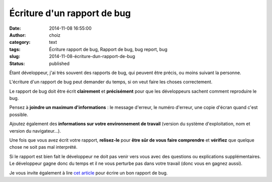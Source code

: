 Écriture d'un rapport de bug
############################
:date: 2014-11-08 16:55:00
:author: choiz
:category: text
:tags: Écriture rapport de bug, Rapport de bug, bug report, bug
:slug: 2014-11-08-écriture-dun-rapport-de-bug
:status: published

Étant développeur, j'ai très souvent des rapports de bug, qui peuvent être
précis, ou moins suivant la personne.

L'écriture d'un rapport de bug peut demander du temps, si on veut faire les
choses correctement.

Le rapport de bug doit être écrit **clairement** et **précisément** pour que les
développeurs sachent comment reproduire le bug.

Pensez à **joindre un maximum d'informations** : le message d'erreur, le numéro
d'erreur, une copie d'écran quand c'est possible.

Ajoutez également des **informations sur votre environnement de travail**
(version du système d'exploitation, nom et version du navigateur…).

Une fois que vous avez écrit votre rapport, **relisez-le** pour **être sûr de
vous faire comprendre** et **vérifiez** que quelque chose ne soit pas mal
interprété.

Si le rapport est bien fait le développeur ne doit pas venir vers vous avec des
questions ou explications supplémentaires. Le développeur gagne donc du temps et
il ne vous perturbe pas dans votre travail (donc vous en gagnez aussi).

Je vous invite également à lire `cet article
<http://www.chiark.greenend.org.uk/~sgtatham/bugs-fr.html>`__ pour écrire un bon
rapport de bug.
